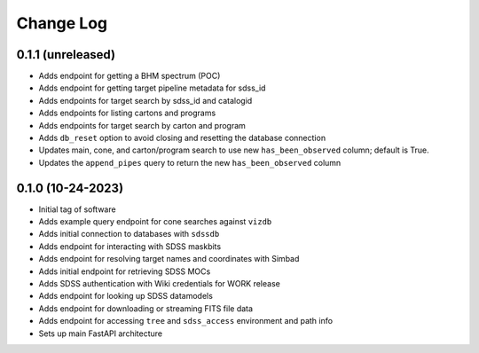 .. _valis-changelog:

==========
Change Log
==========

0.1.1 (unreleased)
------------------
* Adds endpoint for getting a BHM spectrum (POC)
* Adds endpoint for getting target pipeline metadata for sdss_id
* Adds endpoints for target search by sdss_id and catalogid
* Adds endpoints for listing cartons and programs
* Adds endpoints for target search by carton and program
* Adds ``db_reset`` option to avoid closing and resetting the database connection
* Updates main, cone, and carton/program search to use new ``has_been_observed`` column; default is True.
* Updates the ``append_pipes`` query to return the new ``has_been_observed`` column

0.1.0 (10-24-2023)
------------------
* Initial tag of software
* Adds example query endpoint for cone searches against ``vizdb``
* Adds initial connection to databases with ``sdssdb``
* Adds endpoint for interacting with SDSS maskbits
* Adds endpoint for resolving target names and coordinates with Simbad
* Adds initial endpoint for retrieving SDSS MOCs
* Adds SDSS authentication with Wiki credentials for WORK release
* Adds endpoint for looking up SDSS datamodels
* Adds endpoint for downloading or streaming FITS file data
* Adds endpoint for accessing ``tree`` and ``sdss_access`` environment and path info
* Sets up main FastAPI architecture
